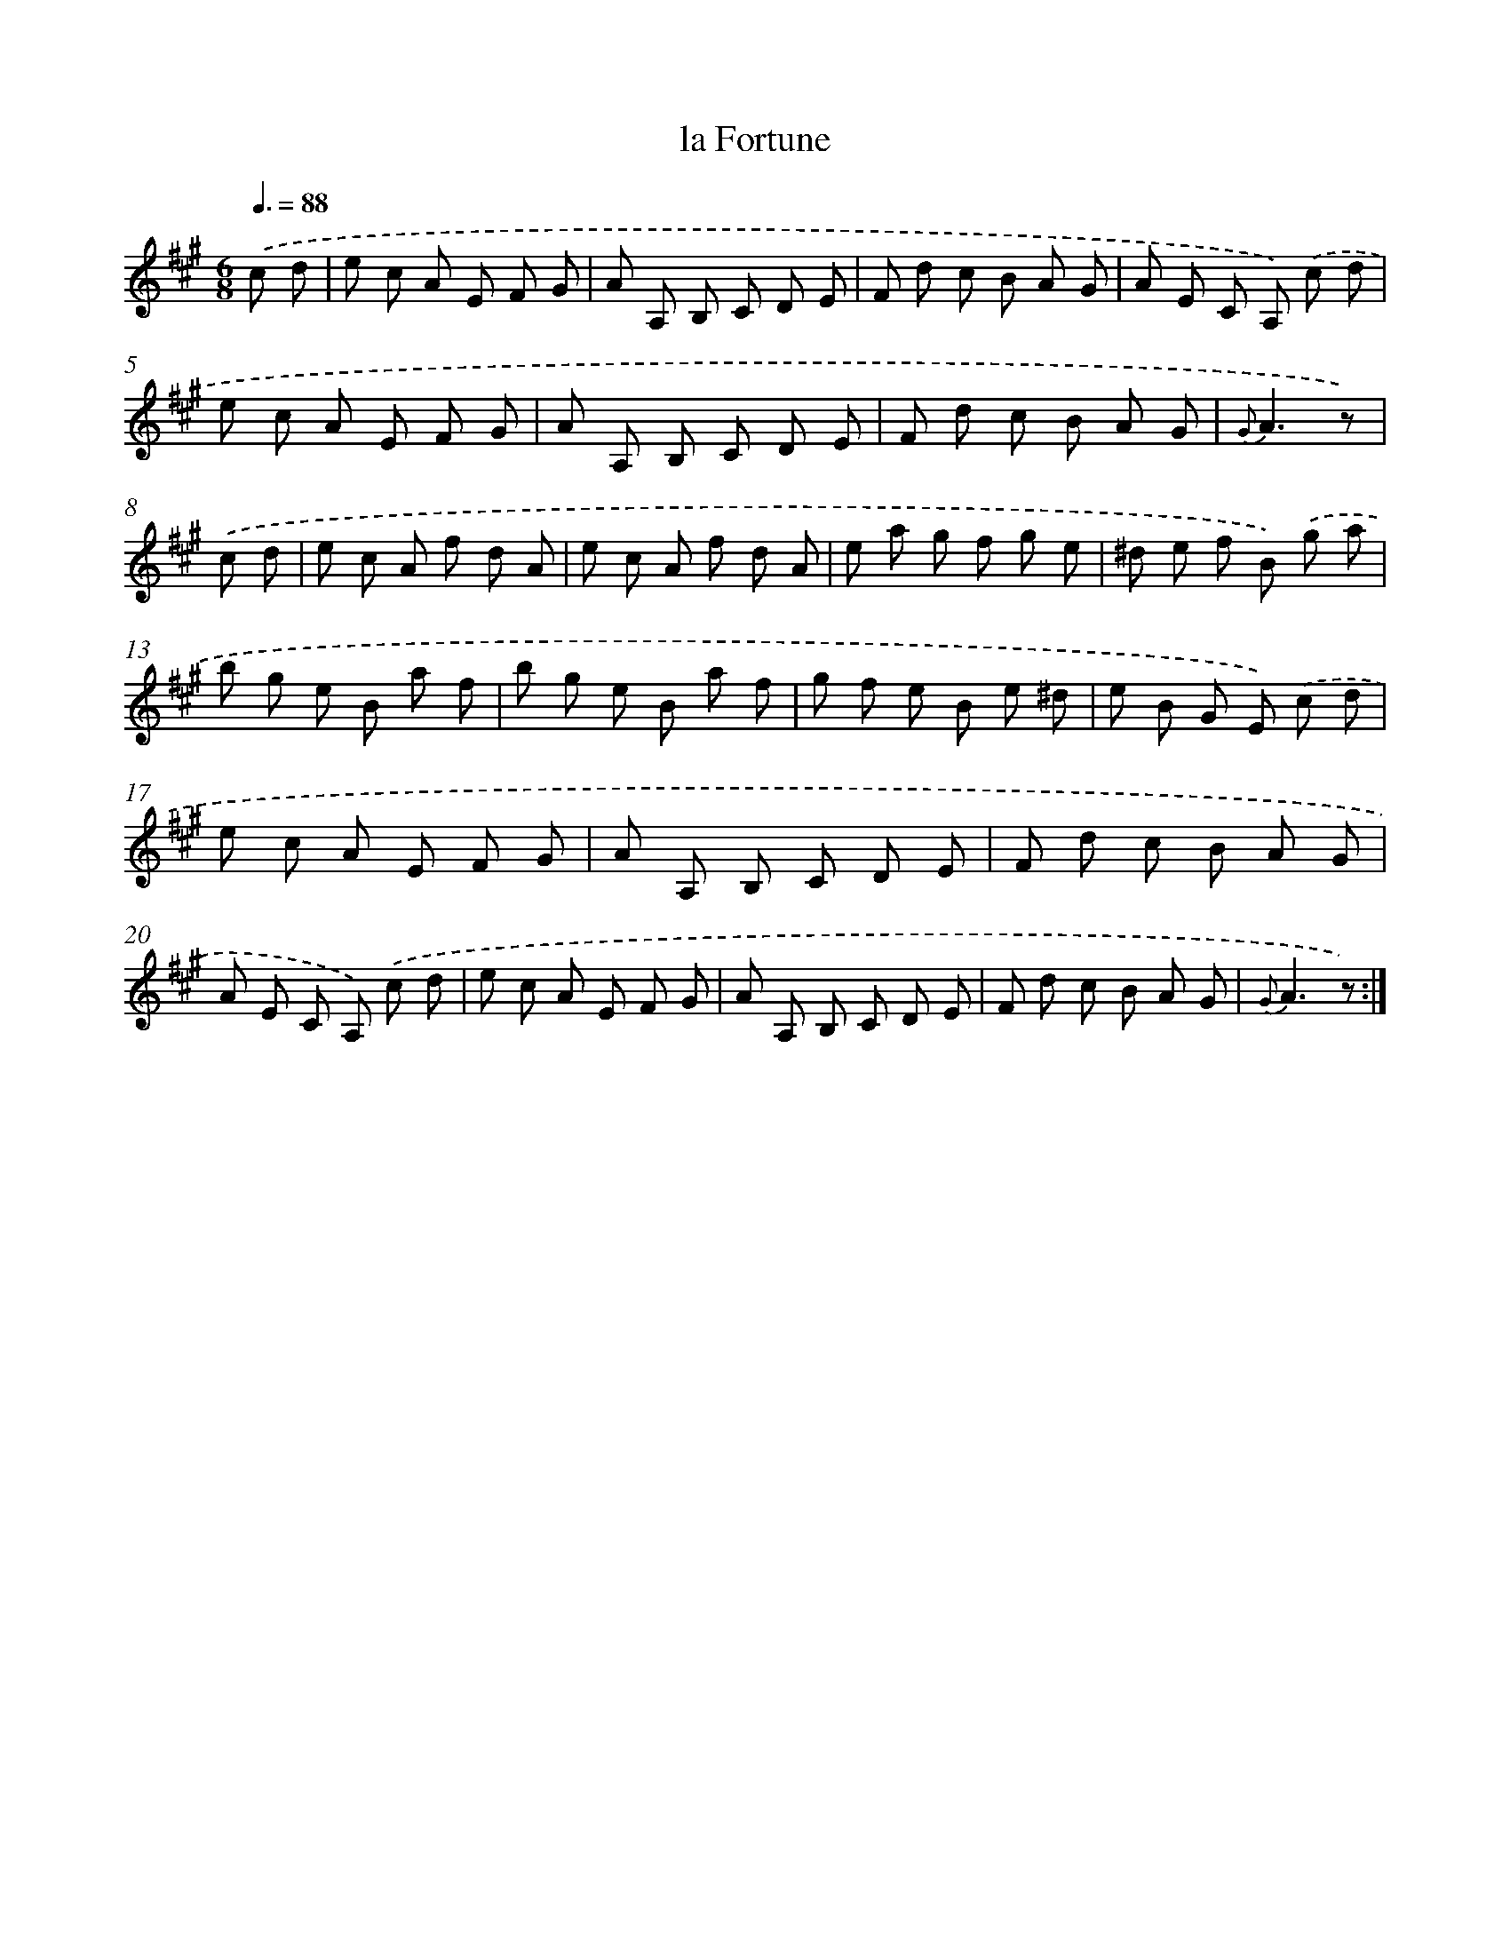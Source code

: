 X: 17606
T: la Fortune
%%abc-version 2.0
%%abcx-abcm2ps-target-version 5.9.1 (29 Sep 2008)
%%abc-creator hum2abc beta
%%abcx-conversion-date 2018/11/01 14:38:14
%%humdrum-veritas 262201268
%%humdrum-veritas-data 2876904868
%%continueall 1
%%barnumbers 0
L: 1/8
M: 6/8
Q: 3/8=88
K: A clef=treble
.('c d [I:setbarnb 1]|
e c A E F G |
A A, B, C D E |
F d c B A G |
A E C A,) .('c d |
e c A E F G |
A A, B, C D E |
F d c B A G |
{G}A3z) |
.('c d [I:setbarnb 9]|
e c A f d A |
e c A f d A |
e a g f g e |
^d e f B) .('g a |
b g e B a f |
b g e B a f |
g f e B e ^d |
e B G E) .('c d |
e c A E F G |
A A, B, C D E |
F d c B A G |
A E C A,) .('c d |
e c A E F G |
A A, B, C D E |
F d c B A G |
{G}A3z) :|]

